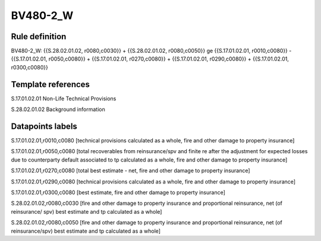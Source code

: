 =========
BV480-2_W
=========

Rule definition
---------------

BV480-2_W: {{S.28.02.01.02, r0080,c0030}} + {{S.28.02.01.02, r0080,c0050}} ge {{S.17.01.02.01, r0010,c0080}} - {{S.17.01.02.01, r0050,c0080}} + {{S.17.01.02.01, r0270,c0080}} + {{S.17.01.02.01, r0290,c0080}} + {{S.17.01.02.01, r0300,c0080}}


Template references
-------------------

S.17.01.02.01 Non-Life Technical Provisions

S.28.02.01.02 Background information


Datapoints labels
-----------------

S.17.01.02.01,r0010,c0080 [technical provisions calculated as a whole, fire and other damage to property insurance]

S.17.01.02.01,r0050,c0080 [total recoverables from reinsurance/spv and finite re after the adjustment for expected losses due to counterparty default associated to tp calculated as a whole, fire and other damage to property insurance]

S.17.01.02.01,r0270,c0080 [total best estimate - net, fire and other damage to property insurance]

S.17.01.02.01,r0290,c0080 [technical provisions calculated as a whole, fire and other damage to property insurance]

S.17.01.02.01,r0300,c0080 [best estimate, fire and other damage to property insurance]

S.28.02.01.02,r0080,c0030 [fire and other damage to property insurance and proportional reinsurance, net (of reinsurance/ spv) best estimate and tp calculated as a whole]

S.28.02.01.02,r0080,c0050 [fire and other damage to property insurance and proportional reinsurance, net (of reinsurance/spv) best estimate and tp calculated as a whole]




